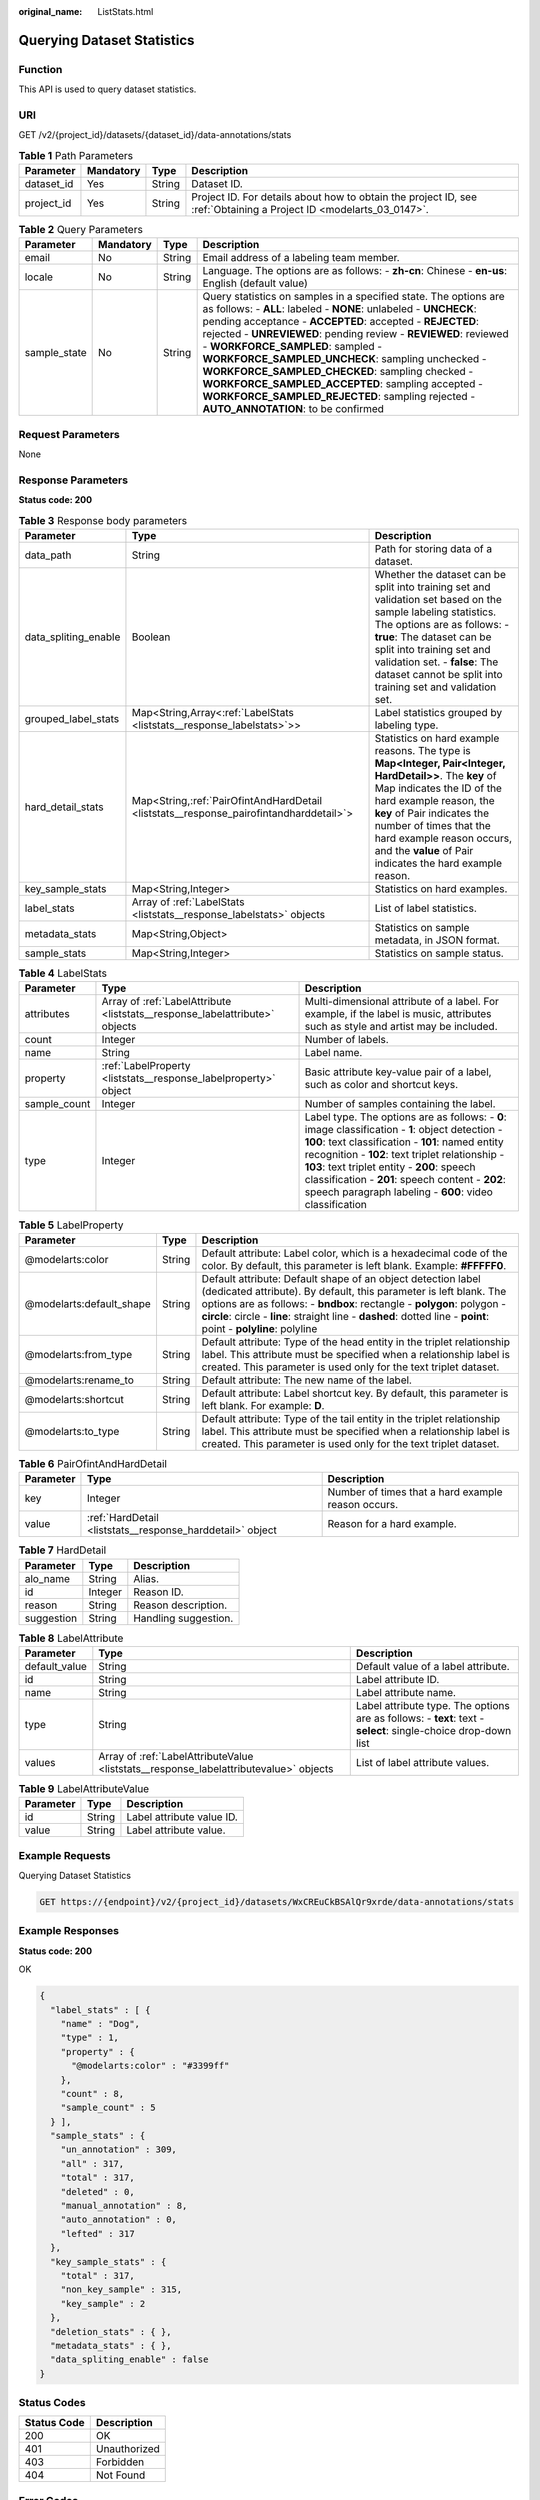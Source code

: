 :original_name: ListStats.html

.. _ListStats:

Querying Dataset Statistics
===========================

Function
--------

This API is used to query dataset statistics.

URI
---

GET /v2/{project_id}/datasets/{dataset_id}/data-annotations/stats

.. table:: **Table 1** Path Parameters

   +------------+-----------+--------+--------------------------------------------------------------------------------------------------------------------+
   | Parameter  | Mandatory | Type   | Description                                                                                                        |
   +============+===========+========+====================================================================================================================+
   | dataset_id | Yes       | String | Dataset ID.                                                                                                        |
   +------------+-----------+--------+--------------------------------------------------------------------------------------------------------------------+
   | project_id | Yes       | String | Project ID. For details about how to obtain the project ID, see :ref:`Obtaining a Project ID <modelarts_03_0147>`. |
   +------------+-----------+--------+--------------------------------------------------------------------------------------------------------------------+

.. table:: **Table 2** Query Parameters

   +--------------+-----------+--------+------------------------------------------------------------------------------------------------------------------------------------------------------------------------------------------------------------------------------------------------------------------------------------------------------------------------------------------------------------------------------------------------------------------------------------------------------------------------------------------------------------------------------------------------------------+
   | Parameter    | Mandatory | Type   | Description                                                                                                                                                                                                                                                                                                                                                                                                                                                                                                                                                |
   +==============+===========+========+============================================================================================================================================================================================================================================================================================================================================================================================================================================================================================================================================================+
   | email        | No        | String | Email address of a labeling team member.                                                                                                                                                                                                                                                                                                                                                                                                                                                                                                                   |
   +--------------+-----------+--------+------------------------------------------------------------------------------------------------------------------------------------------------------------------------------------------------------------------------------------------------------------------------------------------------------------------------------------------------------------------------------------------------------------------------------------------------------------------------------------------------------------------------------------------------------------+
   | locale       | No        | String | Language. The options are as follows: - **zh-cn**: Chinese - **en-us**: English (default value)                                                                                                                                                                                                                                                                                                                                                                                                                                                            |
   +--------------+-----------+--------+------------------------------------------------------------------------------------------------------------------------------------------------------------------------------------------------------------------------------------------------------------------------------------------------------------------------------------------------------------------------------------------------------------------------------------------------------------------------------------------------------------------------------------------------------------+
   | sample_state | No        | String | Query statistics on samples in a specified state. The options are as follows: - **ALL**: labeled - **NONE**: unlabeled - **UNCHECK**: pending acceptance - **ACCEPTED**: accepted - **REJECTED**: rejected - **UNREVIEWED**: pending review - **REVIEWED**: reviewed - **WORKFORCE_SAMPLED**: sampled - **WORKFORCE_SAMPLED_UNCHECK**: sampling unchecked - **WORKFORCE_SAMPLED_CHECKED**: sampling checked - **WORKFORCE_SAMPLED_ACCEPTED**: sampling accepted - **WORKFORCE_SAMPLED_REJECTED**: sampling rejected - **AUTO_ANNOTATION**: to be confirmed |
   +--------------+-----------+--------+------------------------------------------------------------------------------------------------------------------------------------------------------------------------------------------------------------------------------------------------------------------------------------------------------------------------------------------------------------------------------------------------------------------------------------------------------------------------------------------------------------------------------------------------------------+

Request Parameters
------------------

None

Response Parameters
-------------------

**Status code: 200**

.. table:: **Table 3** Response body parameters

   +----------------------+------------------------------------------------------------------------------------------+------------------------------------------------------------------------------------------------------------------------------------------------------------------------------------------------------------------------------------------------------------------------------------------------------------------+
   | Parameter            | Type                                                                                     | Description                                                                                                                                                                                                                                                                                                      |
   +======================+==========================================================================================+==================================================================================================================================================================================================================================================================================================================+
   | data_path            | String                                                                                   | Path for storing data of a dataset.                                                                                                                                                                                                                                                                              |
   +----------------------+------------------------------------------------------------------------------------------+------------------------------------------------------------------------------------------------------------------------------------------------------------------------------------------------------------------------------------------------------------------------------------------------------------------+
   | data_spliting_enable | Boolean                                                                                  | Whether the dataset can be split into training set and validation set based on the sample labeling statistics. The options are as follows: - **true**: The dataset can be split into training set and validation set. - **false**: The dataset cannot be split into training set and validation set.             |
   +----------------------+------------------------------------------------------------------------------------------+------------------------------------------------------------------------------------------------------------------------------------------------------------------------------------------------------------------------------------------------------------------------------------------------------------------+
   | grouped_label_stats  | Map<String,Array<:ref:`LabelStats <liststats__response_labelstats>`>>                    | Label statistics grouped by labeling type.                                                                                                                                                                                                                                                                       |
   +----------------------+------------------------------------------------------------------------------------------+------------------------------------------------------------------------------------------------------------------------------------------------------------------------------------------------------------------------------------------------------------------------------------------------------------------+
   | hard_detail_stats    | Map<String,\ :ref:`PairOfintAndHardDetail <liststats__response_pairofintandharddetail>`> | Statistics on hard example reasons. The type is **Map<Integer, Pair<Integer, HardDetail>>**. The **key** of Map indicates the ID of the hard example reason, the **key** of Pair indicates the number of times that the hard example reason occurs, and the **value** of Pair indicates the hard example reason. |
   +----------------------+------------------------------------------------------------------------------------------+------------------------------------------------------------------------------------------------------------------------------------------------------------------------------------------------------------------------------------------------------------------------------------------------------------------+
   | key_sample_stats     | Map<String,Integer>                                                                      | Statistics on hard examples.                                                                                                                                                                                                                                                                                     |
   +----------------------+------------------------------------------------------------------------------------------+------------------------------------------------------------------------------------------------------------------------------------------------------------------------------------------------------------------------------------------------------------------------------------------------------------------+
   | label_stats          | Array of :ref:`LabelStats <liststats__response_labelstats>` objects                      | List of label statistics.                                                                                                                                                                                                                                                                                        |
   +----------------------+------------------------------------------------------------------------------------------+------------------------------------------------------------------------------------------------------------------------------------------------------------------------------------------------------------------------------------------------------------------------------------------------------------------+
   | metadata_stats       | Map<String,Object>                                                                       | Statistics on sample metadata, in JSON format.                                                                                                                                                                                                                                                                   |
   +----------------------+------------------------------------------------------------------------------------------+------------------------------------------------------------------------------------------------------------------------------------------------------------------------------------------------------------------------------------------------------------------------------------------------------------------+
   | sample_stats         | Map<String,Integer>                                                                      | Statistics on sample status.                                                                                                                                                                                                                                                                                     |
   +----------------------+------------------------------------------------------------------------------------------+------------------------------------------------------------------------------------------------------------------------------------------------------------------------------------------------------------------------------------------------------------------------------------------------------------------+

.. _liststats__response_labelstats:

.. table:: **Table 4** LabelStats

   +--------------+-----------------------------------------------------------------------------+------------------------------------------------------------------------------------------------------------------------------------------------------------------------------------------------------------------------------------------------------------------------------------------------------------------------------------------------------------------------+
   | Parameter    | Type                                                                        | Description                                                                                                                                                                                                                                                                                                                                                            |
   +==============+=============================================================================+========================================================================================================================================================================================================================================================================================================================================================================+
   | attributes   | Array of :ref:`LabelAttribute <liststats__response_labelattribute>` objects | Multi-dimensional attribute of a label. For example, if the label is music, attributes such as style and artist may be included.                                                                                                                                                                                                                                       |
   +--------------+-----------------------------------------------------------------------------+------------------------------------------------------------------------------------------------------------------------------------------------------------------------------------------------------------------------------------------------------------------------------------------------------------------------------------------------------------------------+
   | count        | Integer                                                                     | Number of labels.                                                                                                                                                                                                                                                                                                                                                      |
   +--------------+-----------------------------------------------------------------------------+------------------------------------------------------------------------------------------------------------------------------------------------------------------------------------------------------------------------------------------------------------------------------------------------------------------------------------------------------------------------+
   | name         | String                                                                      | Label name.                                                                                                                                                                                                                                                                                                                                                            |
   +--------------+-----------------------------------------------------------------------------+------------------------------------------------------------------------------------------------------------------------------------------------------------------------------------------------------------------------------------------------------------------------------------------------------------------------------------------------------------------------+
   | property     | :ref:`LabelProperty <liststats__response_labelproperty>` object             | Basic attribute key-value pair of a label, such as color and shortcut keys.                                                                                                                                                                                                                                                                                            |
   +--------------+-----------------------------------------------------------------------------+------------------------------------------------------------------------------------------------------------------------------------------------------------------------------------------------------------------------------------------------------------------------------------------------------------------------------------------------------------------------+
   | sample_count | Integer                                                                     | Number of samples containing the label.                                                                                                                                                                                                                                                                                                                                |
   +--------------+-----------------------------------------------------------------------------+------------------------------------------------------------------------------------------------------------------------------------------------------------------------------------------------------------------------------------------------------------------------------------------------------------------------------------------------------------------------+
   | type         | Integer                                                                     | Label type. The options are as follows: - **0**: image classification - **1**: object detection - **100**: text classification - **101**: named entity recognition - **102**: text triplet relationship - **103**: text triplet entity - **200**: speech classification - **201**: speech content - **202**: speech paragraph labeling - **600**: video classification |
   +--------------+-----------------------------------------------------------------------------+------------------------------------------------------------------------------------------------------------------------------------------------------------------------------------------------------------------------------------------------------------------------------------------------------------------------------------------------------------------------+

.. _liststats__response_labelproperty:

.. table:: **Table 5** LabelProperty

   +--------------------------+--------+--------------------------------------------------------------------------------------------------------------------------------------------------------------------------------------------------------------------------------------------------------------------------------------------------------------------------------+
   | Parameter                | Type   | Description                                                                                                                                                                                                                                                                                                                    |
   +==========================+========+================================================================================================================================================================================================================================================================================================================================+
   | @modelarts:color         | String | Default attribute: Label color, which is a hexadecimal code of the color. By default, this parameter is left blank. Example: **#FFFFF0**.                                                                                                                                                                                      |
   +--------------------------+--------+--------------------------------------------------------------------------------------------------------------------------------------------------------------------------------------------------------------------------------------------------------------------------------------------------------------------------------+
   | @modelarts:default_shape | String | Default attribute: Default shape of an object detection label (dedicated attribute). By default, this parameter is left blank. The options are as follows: - **bndbox**: rectangle - **polygon**: polygon - **circle**: circle - **line**: straight line - **dashed**: dotted line - **point**: point - **polyline**: polyline |
   +--------------------------+--------+--------------------------------------------------------------------------------------------------------------------------------------------------------------------------------------------------------------------------------------------------------------------------------------------------------------------------------+
   | @modelarts:from_type     | String | Default attribute: Type of the head entity in the triplet relationship label. This attribute must be specified when a relationship label is created. This parameter is used only for the text triplet dataset.                                                                                                                 |
   +--------------------------+--------+--------------------------------------------------------------------------------------------------------------------------------------------------------------------------------------------------------------------------------------------------------------------------------------------------------------------------------+
   | @modelarts:rename_to     | String | Default attribute: The new name of the label.                                                                                                                                                                                                                                                                                  |
   +--------------------------+--------+--------------------------------------------------------------------------------------------------------------------------------------------------------------------------------------------------------------------------------------------------------------------------------------------------------------------------------+
   | @modelarts:shortcut      | String | Default attribute: Label shortcut key. By default, this parameter is left blank. For example: **D**.                                                                                                                                                                                                                           |
   +--------------------------+--------+--------------------------------------------------------------------------------------------------------------------------------------------------------------------------------------------------------------------------------------------------------------------------------------------------------------------------------+
   | @modelarts:to_type       | String | Default attribute: Type of the tail entity in the triplet relationship label. This attribute must be specified when a relationship label is created. This parameter is used only for the text triplet dataset.                                                                                                                 |
   +--------------------------+--------+--------------------------------------------------------------------------------------------------------------------------------------------------------------------------------------------------------------------------------------------------------------------------------------------------------------------------------+

.. _liststats__response_pairofintandharddetail:

.. table:: **Table 6** PairOfintAndHardDetail

   +-----------+-----------------------------------------------------------+----------------------------------------------------+
   | Parameter | Type                                                      | Description                                        |
   +===========+===========================================================+====================================================+
   | key       | Integer                                                   | Number of times that a hard example reason occurs. |
   +-----------+-----------------------------------------------------------+----------------------------------------------------+
   | value     | :ref:`HardDetail <liststats__response_harddetail>` object | Reason for a hard example.                         |
   +-----------+-----------------------------------------------------------+----------------------------------------------------+

.. _liststats__response_harddetail:

.. table:: **Table 7** HardDetail

   ========== ======= ====================
   Parameter  Type    Description
   ========== ======= ====================
   alo_name   String  Alias.
   id         Integer Reason ID.
   reason     String  Reason description.
   suggestion String  Handling suggestion.
   ========== ======= ====================

.. _liststats__response_labelattribute:

.. table:: **Table 8** LabelAttribute

   +---------------+---------------------------------------------------------------------------------------+---------------------------------------------------------------------------------------------------------------+
   | Parameter     | Type                                                                                  | Description                                                                                                   |
   +===============+=======================================================================================+===============================================================================================================+
   | default_value | String                                                                                | Default value of a label attribute.                                                                           |
   +---------------+---------------------------------------------------------------------------------------+---------------------------------------------------------------------------------------------------------------+
   | id            | String                                                                                | Label attribute ID.                                                                                           |
   +---------------+---------------------------------------------------------------------------------------+---------------------------------------------------------------------------------------------------------------+
   | name          | String                                                                                | Label attribute name.                                                                                         |
   +---------------+---------------------------------------------------------------------------------------+---------------------------------------------------------------------------------------------------------------+
   | type          | String                                                                                | Label attribute type. The options are as follows: - **text**: text - **select**: single-choice drop-down list |
   +---------------+---------------------------------------------------------------------------------------+---------------------------------------------------------------------------------------------------------------+
   | values        | Array of :ref:`LabelAttributeValue <liststats__response_labelattributevalue>` objects | List of label attribute values.                                                                               |
   +---------------+---------------------------------------------------------------------------------------+---------------------------------------------------------------------------------------------------------------+

.. _liststats__response_labelattributevalue:

.. table:: **Table 9** LabelAttributeValue

   ========= ====== =========================
   Parameter Type   Description
   ========= ====== =========================
   id        String Label attribute value ID.
   value     String Label attribute value.
   ========= ====== =========================

Example Requests
----------------

Querying Dataset Statistics

.. code-block:: text

   GET https://{endpoint}/v2/{project_id}/datasets/WxCREuCkBSAlQr9xrde/data-annotations/stats

Example Responses
-----------------

**Status code: 200**

OK

.. code-block::

   {
     "label_stats" : [ {
       "name" : "Dog",
       "type" : 1,
       "property" : {
         "@modelarts:color" : "#3399ff"
       },
       "count" : 8,
       "sample_count" : 5
     } ],
     "sample_stats" : {
       "un_annotation" : 309,
       "all" : 317,
       "total" : 317,
       "deleted" : 0,
       "manual_annotation" : 8,
       "auto_annotation" : 0,
       "lefted" : 317
     },
     "key_sample_stats" : {
       "total" : 317,
       "non_key_sample" : 315,
       "key_sample" : 2
     },
     "deletion_stats" : { },
     "metadata_stats" : { },
     "data_spliting_enable" : false
   }

Status Codes
------------

=========== ============
Status Code Description
=========== ============
200         OK
401         Unauthorized
403         Forbidden
404         Not Found
=========== ============

Error Codes
-----------

See :ref:`Error Codes <modelarts_03_0095>`.

